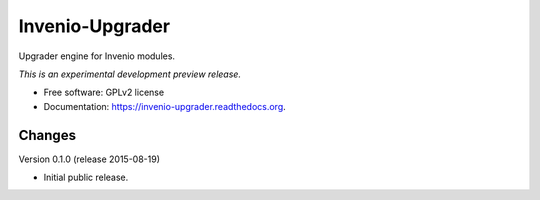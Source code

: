 ..
    This file is part of Invenio.
    Copyright (C) 2015 CERN.

    Invenio is free software; you can redistribute it
    and/or modify it under the terms of the GNU General Public License as
    published by the Free Software Foundation; either version 2 of the
    License, or (at your option) any later version.

    Invenio is distributed in the hope that it will be
    useful, but WITHOUT ANY WARRANTY; without even the implied warranty of
    MERCHANTABILITY or FITNESS FOR A PARTICULAR PURPOSE.  See the GNU
    General Public License for more details.

    You should have received a copy of the GNU General Public License
    along with Invenio; if not, write to the
    Free Software Foundation, Inc., 59 Temple Place, Suite 330, Boston,
    MA 02111-1307, USA.

    In applying this license, CERN does not
    waive the privileges and immunities granted to it by virtue of its status
    as an Intergovernmental Organization or submit itself to any jurisdiction.

==================
 Invenio-Upgrader
==================

.. image:: https://img.shields.io/travis/inveniosoftware/invenio-upgrader.svg
        :target: https://travis-ci.org/inveniosoftware/invenio-upgrader

.. image:: https://img.shields.io/coveralls/inveniosoftware/invenio-upgrader.svg
        :target: https://coveralls.io/r/inveniosoftware/invenio-upgrader

.. image:: https://img.shields.io/github/tag/inveniosoftware/invenio-upgrader.svg
        :target: https://github.com/inveniosoftware/invenio-upgrader/releases

.. image:: https://img.shields.io/pypi/dm/invenio-upgrader.svg
        :target: https://pypi.python.org/pypi/invenio-upgrader

.. image:: https://img.shields.io/github/license/inveniosoftware/invenio-upgrader.svg
        :target: https://github.com/inveniosoftware/invenio-upgrader/blob/master/LICENSE


Upgrader engine for Invenio modules.

*This is an experimental development preview release.*

* Free software: GPLv2 license
* Documentation: https://invenio-upgrader.readthedocs.org.


..
    This file is part of Invenio.
    Copyright (C) 2015 CERN.

    Invenio is free software; you can redistribute it
    and/or modify it under the terms of the GNU General Public License as
    published by the Free Software Foundation; either version 2 of the
    License, or (at your option) any later version.

    Invenio is distributed in the hope that it will be
    useful, but WITHOUT ANY WARRANTY; without even the implied warranty of
    MERCHANTABILITY or FITNESS FOR A PARTICULAR PURPOSE.  See the GNU
    General Public License for more details.

    You should have received a copy of the GNU General Public License
    along with Invenio; if not, write to the
    Free Software Foundation, Inc., 59 Temple Place, Suite 330, Boston,
    MA 02111-1307, USA.

    In applying this license, CERN does not
    waive the privileges and immunities granted to it by virtue of its status
    as an Intergovernmental Organization or submit itself to any jurisdiction.

Changes
=======

Version 0.1.0 (release 2015-08-19)

- Initial public release.


